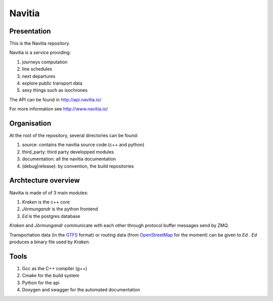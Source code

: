 ********
Navitia
********

Presentation
============
This is the Navitia repository.

Navitia is a service providing:

#. journeys computation

#. line schedules

#. next departures

#. explore public transport data

#. sexy things such as isochrones

The API can be found in http://api.navitia.io/

For more information see http://www.navitia.io/

Organisation
============
At the root of the repository, several directories can be found:

#. source: contains the navitia source code (c++ and python)

#. third_party: third party developped modules

#. documentation: all the navitia documentation

#. (debug|release): by convention, the build repositories

Archtecture overview
====================
Navitia is made of of 3 main modules:

#. *Kraken* is the c++ core

#. *Jörmungandr* is the python frontend

#. *Ed* is the postgres database

*Kraken* and *Jörmungandr* communicate with each other through protocol buffer messages send by ZMQ.

Transportation data (in the `GTFS <https://developers.google.com/transit/gtfs/>`_ format) or routing data (from `OpenStreetMap <http://www.openstreetmap.org/>`_ for the moment) can be given to *Ed* . *Ed* produces a binary file used by *Kraken*.

.. image:: documentation/diagrams/simple_archi.png

Tools
======
#. Gcc as the C++ compiler (g++)

#. Cmake for the build system

#. Python for the api 

#. Doxygen and swagger for the automated documentation
